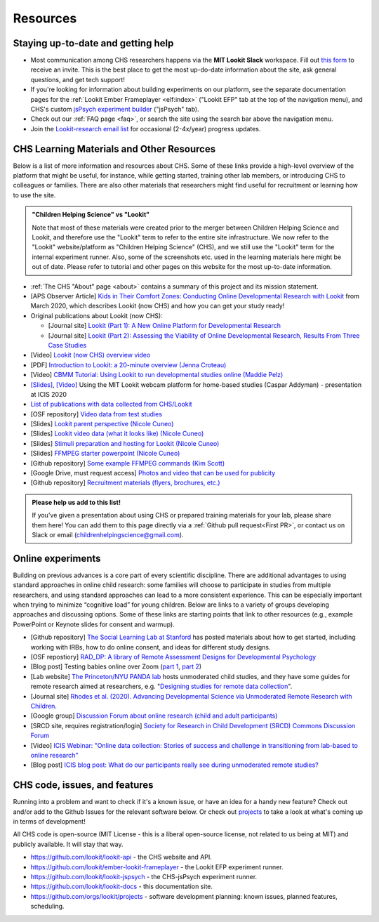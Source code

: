 ==================================
Resources
==================================

.. _Training:

------------------------------------
Staying up-to-date and getting help
------------------------------------

- Most communication among CHS researchers happens via the **MIT Lookit Slack** workspace. Fill out `this form  <https://docs.google.com/forms/d/e/1FAIpQLScI2h7G6aUSJb-I3fGHw2nB8HcuaomuNLiwta2CXhGGF2ZL-Q/viewform>`_ to receive an invite. This is the best place to get the most up-do-date information about the site, ask general questions, and get tech support! 

- If you're looking for information about building experiments on our platform, see the separate documentation pages for the :ref:`Lookit Ember Frameplayer <elf:index>` ("Lookit EFP" tab at the top of the navigation menu), and CHS's custom `jsPsych experiment builder <https://lookit.readthedocs.io/projects/chs-jspsych/en/latest/>`__ ("jsPsych" tab).

- Check out our :ref:`FAQ page <faq>`, or search the site using the search bar above the navigation menu.

- Join the `Lookit-research email list <http://mailman.mit.edu/mailman/listinfo/lookit-research>`__ for occasional (2-4x/year) progress updates.

--------------------------------------------
CHS Learning Materials and Other Resources
--------------------------------------------

Below is a list of more information and resources about CHS. Some of these links provide a high-level overview of the platform that might be useful, for instance, while getting started, training other lab members, or introducing CHS to colleagues or families. There are also other materials that researchers might find useful for recruitment or learning how to use the site.

.. admonition:: "Children Helping Science" vs "Lookit"

   Note that most of these materials were created prior to the merger between Children Helping Science and Lookit, and therefore use the "Lookit" term to refer to the entire site infrastructure. We now refer to the "Lookit" website/platform as "Children Helping Science" (CHS), and we still use the "Lookit" term for the internal experiment runner.
   Also, some of the screenshots etc. used in the learning materials here might be out of date. Please refer to tutorial and other pages on this website for the most up-to-date information.

- :ref:`The CHS "About" page <about>` contains a summary of this project and its mission statement.

- [APS Observer Article] `Kids in Their Comfort Zones: Conducting Online Developmental Research with Lookit <https://www.psychologicalscience.org/observer/kids-in-their-comfort-zones>`__ from March 2020, which describes Lookit (now CHS) and how you can get your study ready!

- Original publications about Lookit (now CHS):

  - [Journal site] `Lookit (Part 1): A New Online Platform for Developmental Research <http://www.mitpressjournals.org/doi/full/10.1162/OPMI_a_00002>`__ 

  - [Journal site] `Lookit (Part 2): Assessing the Viability of Online Developmental Research, Results From Three Case Studies  <http://www.mitpressjournals.org/doi/full/10.1162/OPMI_a_00001>`__ 

- [Video] `Lookit (now CHS) overview video <https://www.youtube.com/watch?v=CcoHO5-NDwM>`__

- [PDF] `Introduction to Lookit: a 20-minute overview (Jenna Croteau) <https://github.com/lookit/research-resources/raw/master/Training/IntroductionToLookit.pdf>`__

- [Video] `CBMM Tutorial: Using Lookit to run developmental studies online (Maddie Pelz) <https://cbmm.mit.edu/video/using-lookit-run-developmental-studies-online>`_

- `[Slides] <https://docs.google.com/presentation/d/1YYixaISI8IXIZSyGIhaRn9N-UEehlqdb0iiJNcviVJk/edit#slide=id.g81fc4fcc03_6_75>`__, `[Video] <https://goldsmiths.cloud.panopto.eu/Panopto/Pages/Viewer.aspx?id=c5c063ec-021a-4bef-939a-abed01014fb3>`__ Using the MIT Lookit webcam platform for home-based studies (Caspar Addyman) - presentation at ICIS 2020 

- `List of publications with data collected from CHS/Lookit <https://childrenhelpingscience.com/publications>`__

- [OSF repository] `Video data from test studies <https://osf.io/mbcu2/>`__

- [Slides] `Lookit parent perspective (Nicole Cuneo) <https://github.com/lookit/research-resources/raw/master/Training/Lookit%20Parent%20Perspective.pptx>`_

- [Slides] `Lookit video data (what it looks like) (Nicole Cuneo)  <https://github.com/lookit/research-resources/raw/master/Training/Lookit%20Video%20Data%20(What%20it%20looks%20like).pptx>`_

- [Slides] `Stimuli preparation and hosting for Lookit (Nicole Cuneo) <https://github.com/lookit/research-resources/raw/master/Training/Stimuli%20preparation%20and%20hosting%20for%20Lookit.pptx>`_

- [Slides] `FFMPEG starter powerpoint (Nicole Cuneo) <https://github.com/lookit/research-resources/raw/master/Training/FFMPEG%20Starter%20Powerpoint.pptx>`_

- [Github repository] `Some example FFMPEG commands (Kim Scott) <https://github.com/kimberscott/ffmpeg-stimuli-generation>`_

- [Google Drive, must request access] `Photos and video that can be used for publicity <https://drive.google.com/drive/folders/0B3TF9B9t1AZnYnBSdXk3aXpJQ1E>`__

- [Github repository] `Recruitment materials (flyers, brochures, etc.) <https://github.com/lookit/research-resources/tree/master/Recruitment>`__

.. admonition:: Please help us add to this list!

   If you've given a presentation about using CHS or prepared training materials for your lab, please share them here! You can add them to this page directly via a :ref:`Github pull request<First PR>`, or contact us on Slack or email (childrenhelpingscience@gmail.com).

---------------------------------
Online experiments
---------------------------------

Building on previous advances is a core part of every scientific discipline. There are additional advantages to using standard approaches in online child research: some families will choose to participate in studies from multiple researchers, and using standard approaches can lead to a more consistent experience. This can be especially important when trying to minimize “cognitive load” for young children. Below are links to a variety of groups developing approaches and discussing options. Some of these links are starting points that link to other resources (e.g., example PowerPoint or Keynote slides for consent and warmup).

- [Github repository] `The Social Learning Lab at Stanford <https://github.com/sociallearninglab/online_testing_materials>`__ has posted materials about how to get started, including working with IRBs, how to do online consent, and ideas for different study designs.

- [OSF repostiory] `RAD_DP: A library of Remote Assessment Designs for Developmental Psychology <https://osf.io/2yz6r/>`__ 

- [Blog post] Testing babies online over Zoom (`part 1 <https://medium.com/@shariliued/testing-babies-online-over-zoom-part-1-745e5246b0af>`__, `part 2 <https://medium.com/@shariliued/testing-babies-online-over-zoom-part-2-57ea880a6961>`__)

- [Lab website] `The Princeton/NYU PANDA lab <https://www.discoveriesinaction.org/accounts/home/>`__ hosts unmoderated child studies, and they have some guides for remote research aimed at researchers, e.g. "`Designing studies for remote data collection <http://discoveriesonline.org/design.html#adapt>`__".

- [Journal site] `Rhodes et al. (2020). Advancing Developmental Science via Unmoderated Remote Research with Children. <https://doi.org/10.1080/15248372.2020.1797751>`__

- [Google group] `Discussion Forum about online research (child and adult participants) <https://groups.google.com/forum/#!forum/online-experiments>`__

- [SRCD site, requires registration/login] `Society for Research in Child Development (SRCD) Commons Discussion Forum <https://commons.srcd.org/communities/community-home?CommunityKey=bd3d326e-b7db- 49bf-abbb-73642ac0576c>`__

- [Video] `ICIS Webinar: "Online data collection: Stories of success and challenge in transitioning from lab-based to online research" <https://infantstudies.org/webinar-online-data-collection-stories-of-success-and-challenge-in-transitioning-from-lab-based-to-online-research/>`__

- [Blog post] `ICIS blog post: What do our participants really see during unmoderated remote studies? <https://infantstudies.org/what-do-our-participants-really-see-during-unmoderated-remote-studies/>`__

-------------------------------
CHS code, issues, and features
-------------------------------

Running into a problem and want to check if it's a known issue, or have an idea for a handy new feature? Check out and/or add to the Github Issues for the relevant software below. Or check out `projects <https://github.com/orgs/lookit/projects>`_ to take a look at what's coming up in terms of development!

All CHS code is open-source (MIT License - this is a liberal open-source license, not related to us being at MIT) and publicly available. It will stay that way.

-  https://github.com/lookit/lookit-api - the CHS website and API.
-  https://github.com/lookit/ember-lookit-frameplayer - the Lookit EFP experiment runner.
-  https://github.com/lookit/lookit-jspsych - the CHS-jsPsych experiment runner.
-  https://github.com/lookit/lookit-docs - this documentation site.
-  https://github.com/orgs/lookit/projects - software development planning: known issues, planned features, scheduling.
